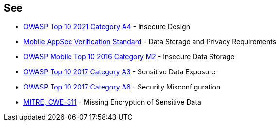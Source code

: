 == See

* https://owasp.org/Top10/A04_2021-Insecure_Design/[OWASP Top 10 2021 Category A4] - Insecure Design
* https://mobile-security.gitbook.io/masvs/security-requirements/0x07-v2-data_storage_and_privacy_requirements[Mobile AppSec Verification Standard] - Data Storage and Privacy Requirements
* https://owasp.org/www-project-mobile-top-10/2016-risks/m2-insecure-data-storage[OWASP Mobile Top 10 2016 Category M2] - Insecure Data Storage
* https://owasp.org/www-project-top-ten/2017/A3_2017-Sensitive_Data_Exposure[OWASP Top 10 2017 Category A3] - Sensitive Data Exposure
* https://owasp.org/www-project-top-ten/2017/A6_2017-Security_Misconfiguration.html[OWASP Top 10 2017 Category A6] - Security Misconfiguration
* https://cwe.mitre.org/data/definitions/311[MITRE, CWE-311] - Missing Encryption of Sensitive Data
